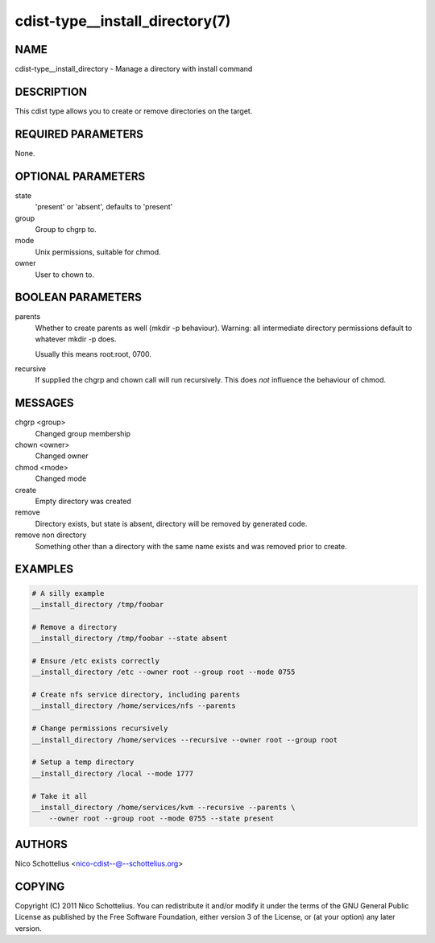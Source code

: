cdist-type__install_directory(7)
================================

NAME
----
cdist-type__install_directory - Manage a directory with install command


DESCRIPTION
-----------
This cdist type allows you to create or remove directories on the target.


REQUIRED PARAMETERS
-------------------
None.


OPTIONAL PARAMETERS
-------------------
state
   'present' or 'absent', defaults to 'present'

group
   Group to chgrp to.

mode
   Unix permissions, suitable for chmod.

owner
   User to chown to.


BOOLEAN PARAMETERS
------------------
parents
   Whether to create parents as well (mkdir -p behaviour).
   Warning: all intermediate directory permissions default
   to whatever mkdir -p does. 

   Usually this means root:root, 0700.

recursive
   If supplied the chgrp and chown call will run recursively.
   This does *not* influence the behaviour of chmod.

MESSAGES
--------
chgrp <group>
    Changed group membership
chown <owner>
    Changed owner
chmod <mode>
    Changed mode
create
    Empty directory was created
remove
    Directory exists, but state is absent, directory will be removed by generated code.
remove non directory
    Something other than a directory with the same name exists and was removed prior to create.


EXAMPLES
--------

.. code-block:: sh

    # A silly example
    __install_directory /tmp/foobar

    # Remove a directory
    __install_directory /tmp/foobar --state absent

    # Ensure /etc exists correctly
    __install_directory /etc --owner root --group root --mode 0755

    # Create nfs service directory, including parents
    __install_directory /home/services/nfs --parents

    # Change permissions recursively
    __install_directory /home/services --recursive --owner root --group root

    # Setup a temp directory
    __install_directory /local --mode 1777

    # Take it all
    __install_directory /home/services/kvm --recursive --parents \
        --owner root --group root --mode 0755 --state present


AUTHORS
-------
Nico Schottelius <nico-cdist--@--schottelius.org>


COPYING
-------
Copyright \(C) 2011 Nico Schottelius. You can redistribute it
and/or modify it under the terms of the GNU General Public License as
published by the Free Software Foundation, either version 3 of the
License, or (at your option) any later version.
